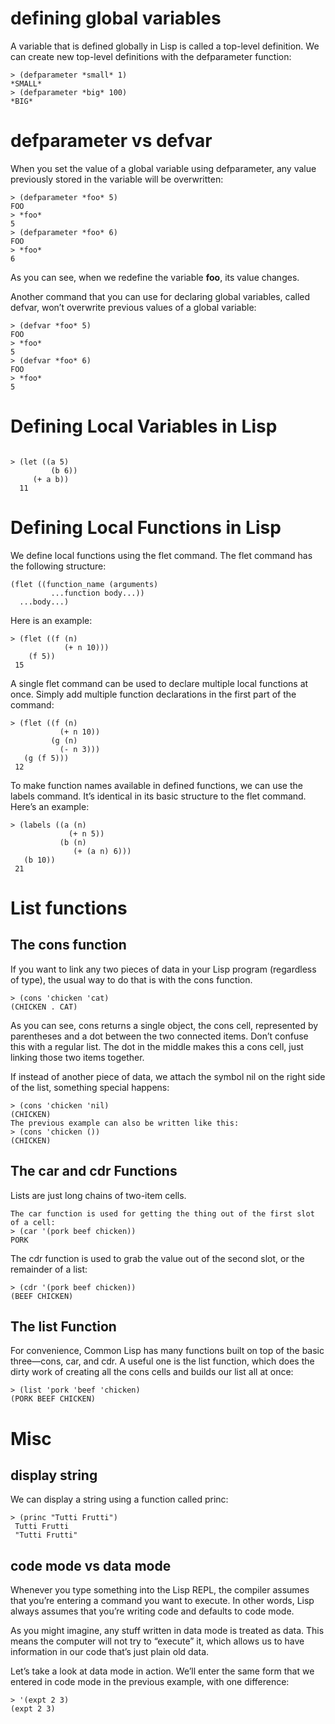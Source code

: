 * defining global variables

A variable that is defined globally in Lisp is called a top-level definition. We can create new top-level definitions with the defparameter function:

#+begin_src 
> (defparameter *small* 1)
*SMALL*
> (defparameter *big* 100)
*BIG*
#+end_src 

* defparameter vs defvar

When you set the value of a global variable using defparameter, any value previously stored in the variable will be overwritten:

#+begin_src 
> (defparameter *foo* 5)
FOO
> *foo*
5
> (defparameter *foo* 6)
FOO
> *foo*
6
#+end_src 

As you can see, when we redefine the variable *foo*, its value changes.

Another command that you can use for declaring global variables, called defvar, won’t overwrite previous values of a global variable:

#+begin_src 
> (defvar *foo* 5)
FOO
> *foo*
5
> (defvar *foo* 6)
FOO
> *foo*
5
#+end_src

* Defining Local Variables in Lisp 

#+begin_src 

> (let ((a 5)
         (b 6))
     (+ a b))
  11
#+end_src 

* Defining Local Functions in Lisp 
We define local functions using the flet command. The flet command has the following structure:
#+begin_src 
 (flet ((function_name (arguments)
          ...function body...))
   ...body...)
#+end_src 

Here is an example:
#+begin_src 
 > (flet ((f (n)
             (+ n 10)))
     (f 5))
  15
#+end_src 

A single flet command can be used to declare multiple local functions at once. Simply add multiple function declarations in the first part of the command:

#+begin_src 
 > (flet ((f (n)
            (+ n 10))
          (g (n)
            (- n 3)))
    (g (f 5)))
  12
#+end_src 

To make function names available in defined functions, we can use the labels command. It’s identical in its basic structure to the flet command. Here’s an example:
#+begin_src 
 > (labels ((a (n)
              (+ n 5))
            (b (n)
               (+ (a n) 6)))
    (b 10))
  21
#+end_src 

* List functions
** The cons function
If you want to link any two pieces of data in your Lisp program (regardless of type), the usual way to do that is with the cons function.

#+begin_src 
> (cons 'chicken 'cat)
(CHICKEN . CAT)
#+end_src 

As you can see, cons returns a single object, the cons cell, represented by
parentheses and a dot between the two connected items. Don’t confuse this with a
regular list. The dot in the middle makes this a cons cell, just linking those
two items together.

If instead of another piece of data, we attach the symbol nil on the right side
of the list, something special happens:

#+begin_src 
> (cons 'chicken 'nil)
(CHICKEN)
The previous example can also be written like this:
> (cons 'chicken ())
(CHICKEN)
#+end_src 

** The car and cdr Functions 
Lists are just long chains of two-item cells.

#+begin_src 
The car function is used for getting the thing out of the first slot of a cell:
> (car '(pork beef chicken))
PORK
#+end_src 

The cdr function is used to grab the value out of the second slot, or the remainder of a list:

#+begin_src 
> (cdr '(pork beef chicken))
(BEEF CHICKEN)
#+end_src 

** The list Function 
For convenience, Common Lisp has many functions built on top of the basic
three—cons, car, and cdr. A useful one is the list function, which does the
dirty work of creating all the cons cells and builds our list all at once:

#+begin_src 
> (list 'pork 'beef 'chicken)
(PORK BEEF CHICKEN)
#+end_src 

* Misc
** display string

We can display a string using a function called princ:

#+begin_src 
> (princ "Tutti Frutti")
 Tutti Frutti
 "Tutti Frutti"
#+end_src

** code mode vs data mode
Whenever you type something into the Lisp REPL, the compiler assumes that you’re
entering a command you want to execute. In other words, Lisp always assumes that
you’re writing code and defaults to code mode.


As you might imagine, any stuff written in data mode is treated as data. This
means the computer will not try to “execute” it, which allows us to have
information in our code that’s just plain old data.

Let’s take a look at data mode in action. We’ll enter the same form that we
entered in code mode in the previous example, with one difference:
#+begin_src 
> '(expt 2 3)
(expt 2 3)
#+end_src 
